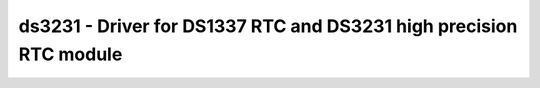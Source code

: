 .. _ds3231:

ds3231 - Driver for DS1337 RTC and DS3231 high precision RTC module
===================================================================

.. doxygengroup:: ds3231

